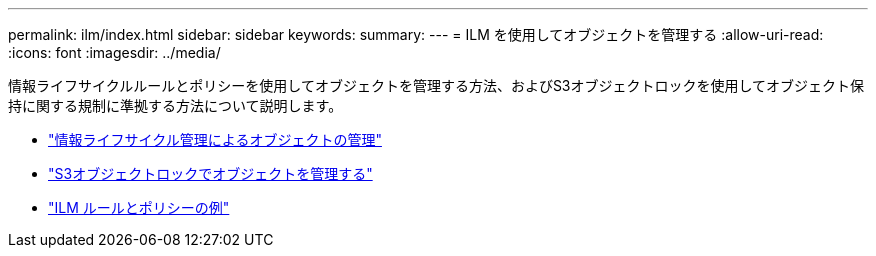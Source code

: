 ---
permalink: ilm/index.html 
sidebar: sidebar 
keywords:  
summary:  
---
= ILM を使用してオブジェクトを管理する
:allow-uri-read: 
:icons: font
:imagesdir: ../media/


[role="lead"]
情報ライフサイクルルールとポリシーを使用してオブジェクトを管理する方法、およびS3オブジェクトロックを使用してオブジェクト保持に関する規制に準拠する方法について説明します。

* link:managing-objects-with-information-lifecycle-management.html["情報ライフサイクル管理によるオブジェクトの管理"]
* link:managing-objects-with-s3-object-lock.html["S3オブジェクトロックでオブジェクトを管理する"]
* link:example-ilm-rules-and-policies.html["ILM ルールとポリシーの例"]

